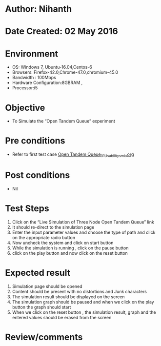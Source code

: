 * Author: Nihanth
* Date Created: 02 May 2016
* Environment
  - OS: Windows 7, Ubuntu-16.04,Centos-6
  - Browsers: Firefox-42.0,Chrome-47.0,chromium-45.0
  - Bandwidth : 100Mbps
  - Hardware Configuration:8GBRAM , 
  - Processor:i5

* Objective
  - To Simulate the “Open Tandem Queue” experiment

* Pre conditions
  - Refer to first test case [[https://github.com/Virtual-Labs/queueing-networks-modelling-lab-iitd/blob/master/test-cases/integration_test-cases/Open Tandem Queue/Open Tandem Queue_01_Usability_smk.org][Open Tandem Queue_01_Usability_smk.org]]

* Post conditions
  - Nil
* Test Steps
  1. Click on the “Live Simulation of Three Node Open Tandem Queue” link 
  2. It should re-direct to the simulation page
  3. Enter the input parameter values and choose the type of path and click on the appropriate radio button
  4. Now uncheck the system and click on start button
  5. While the simulation is running , click on the pause button
  6. click on the play button and now click on the reset button

* Expected result
  1. Simulation page should be opened
  2. Content should be present with no distortions and Junk characters
  3. The simulation result should be displayed on the screen
  4. The simulation graph should be paused and when we click on the play button the graph should start 
  5. When we click on the reset button , the simulation result, graph and the entered values should be erased from the screen

* Review/comments


